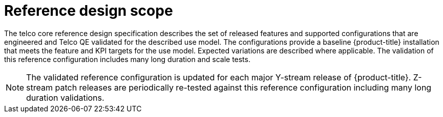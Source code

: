 // Module included in the following assemblies:
//
// * telco_ref_design_specs/ran/telco-ran-ref-design-spec.adoc

:_content-type: REFERENCE
[id="telco-ran-core-design-spec-intro_{context}"]
= Reference design scope

The telco core reference design specification describes the set of released features and supported configurations that are engineered and Telco QE validated for the described use model.
The configurations provide a baseline {product-title} installation that meets the feature and KPI targets for the use model.
Expected variations are described where applicable.
The validation of this reference configuration includes many long duration and scale tests.

[NOTE]
====
The validated reference configuration is updated for each major Y-stream release of {product-title}.
Z-stream patch releases are periodically re-tested against this reference configuration including many long duration validations.
====
